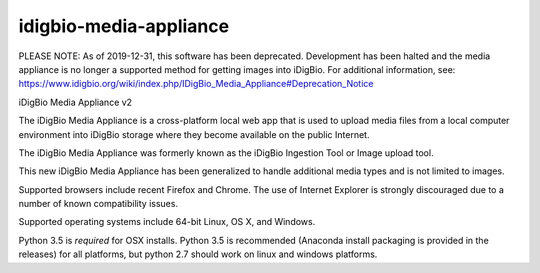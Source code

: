 idigbio-media-appliance
==========================

PLEASE NOTE: As of 2019-12-31, this software has been deprecated. Development has been halted and the media appliance is no longer a supported method for getting images into iDigBio. For additional information, see: https://www.idigbio.org/wiki/index.php/IDigBio_Media_Appliance#Deprecation_Notice

iDigBio Media Appliance v2

The iDigBio Media Appliance is a cross-platform local web app that is used to upload media files from a local computer environment into iDigBio storage where they become available on the public Internet.

The iDigBio Media Appliance was formerly known as the iDigBio Ingestion Tool or Image upload tool.

This new iDigBio Media Appliance has been generalized to handle additional media types and is not limited to images.

Supported browsers include recent Firefox and Chrome.  The use of Internet Explorer is strongly discouraged due to a number of known compatibility issues.

Supported operating systems include 64-bit Linux, OS X, and Windows.

Python 3.5 is *required* for OSX installs. Python 3.5 is recommended (Anaconda install packaging is provided in the releases) for all platforms, but python 2.7 should work on linux and windows platforms.
